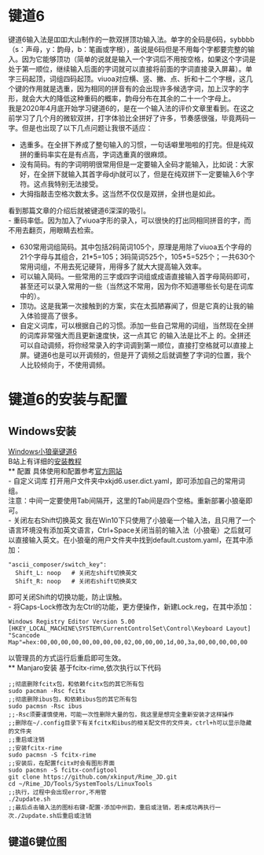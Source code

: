 * 键道6
键道6输入法是吅吅大山制作的一款双拼顶功输入法。单字的全码是6码，sybbbb（s：声母，y：韵母，b：笔画或字根），虽说是6码但是不用每个字都要完整的输入。因为它能够顶功（简单的说就是输入一个字词后不用按空格，如果这个字词是处于第一顺位，继续输入后面的字词就可以直接将前面的字词直接录入屏幕）。单字三码起顶，词组四码起顶。viuoa对应横、竖、撇、点、折和十二个字根，这几个键的作用就是选重，因为相同的拼音有的会出现许多候选字词，加上汉字的字形，就会大大的降低这种重码的概率，韵母分布在其余的二十一个字母上。\\

我是2020年4月底开始学习键道6的，是在一个输入法的评价文章里看到。在这之前学习了几个月的微软双拼，打字体验比全拼好了许多，节奏感很强，毕竟两码一字。但是也出现了以下几点问题让我很不适应：
- 选重多。在全拼下养成了整句输入的习惯，一句话噼里啪啦的打完。但是纯双拼的重码率实在是有点高，字词选重真的很麻烦。
- 没有简码。有的字词明明很常用但是一定要输入全码才能输入，比如说：大家好，在全拼下就输入其首字母djh就可以了，但是在纯双拼下一定要输入6个字符。这点我特别无法接受。
- 大拇指敲击空格次数太多。这当然不仅仅是双拼，全拼也是如此。
看到那篇文章的介绍后就被键道6深深的吸引。\\
- 重码率低。因为加入了viuoa字形的录入，可以很快的打出同相同拼音的字，而不用去翻页，用眼睛去检索。
- 630常用词组简码。其中包括2码简词105个，原理是用除了viuoa五个字母的21个字母与其组合，21*5=105；3码简词525个，105*5=525个；一共630个常用词组，不用去死记硬背，用得多了就大大提高输入效率。
- 可以输入简码。一些常用的三字或四字词组或成语直接输入首字母简码即可，甚至还可以录入常用的一些（当然这不常用，因为你不知道哪些长句是在词库中的）。
- 顶功。这是我第一次接触到的方案，实在太孤陋寡闻了，但是它真的让我的输入体验提高了很多。
- 自定义词库，可以根据自己的习惯。添加一些自己常用的词组，当然现在全拼 的词库非常强大而且更新速度快，这一点其它 的输入法是比不上 的。全拼还可以自动调频，将你经常录入的字词调到第一顺位，直接打空格就可以直接上屏。键道6也是可以开调频的，但是开了调频之后就调整了字词的位置，我个人比较倾向于，不使用调频。\\

* 键道6的安装与配置
** Windows安装
[[http://rimejd.ys168.com/][Windows小狼毫键道6]]\\
B站上有详细的[[https://www.bilibili.com/video/av53185153][安装教程]]\\
** 配置
具体使用和配置参考[[https://xkinput.gitee.io/][官方网站]]\\
- 自定义词库
打开用户文件夹中xkjd6.user.dict.yaml，即可添加自己的常用词组。\\
注意：中间一定要使用Tab间隔开，这里的Tab间是四个空格。重新部署小狼毫即可。\\
- 关闭左右Shift切换英文
我在Win10下只使用了小狼毫一个输入法，且只用了一个语言环境没有添加英文语言，Ctrl+Space关闭当前的输入法（小狼毫）之后就可以直接输入英文。在小狼毫的用户文件夹中找到default.custom.yaml，在其中添加：
#+begin_src
  "ascii_composer/switch_key":
    Shift_L: noop   # 关闭左shift切换英文
    Shift_R: noop   # 关闭右shift切换英文
#+end_src
即可关闭Shift的切换功能，防止误触。\\
- 将Caps-Lock修改为左Ctrl的功能，更方便操作，新建Lock.reg，在其中添加：
#+begin_src
Windows Registry Editor Version 5.00
[HKEY_LOCAL_MACHINE\SYSTEM\CurrentControlSet\Control\Keyboard Layout]
"Scancode Map"=hex:00,00,00,00,00,00,00,00,02,00,00,00,1d,00,3a,00,00,00,00,00
#+end_src
以管理员的方式运行后重启即可生效。\\
** Manjaro安装
基于fcitx-rime,依次执行以下代码
#+begin_src
;;彻底删除fcitx包，和依赖fcitx包的其它所有包
sudo pacman -Rsc fcitx
;;彻底删除ibus包，和依赖ibus包的其它所有包
sudo pacmsn -Rsc ibus
;;-Rsc须要谨慎使用，可能一次性删除大量的包，我这里是想完全重新安装才这样操作
;;删除在~/.config目录下有关fcitx和ibus的相关配文件的文件夹，ctrl+h可以显示隐藏的文件夹
;;重启或注销
;;安装fcitx-rime
sudo pacmsn -S fcitx-rime
;;安装后，在配置fcitx时会有图形界面
sudo pacmsn -S fcitx-configtool
git clone https://github.com/xkinput/Rime_JD.git
cd ~/Rime_JD/Tools/SystemTools/LinuxTools
;;执行，过程中会出现error,不用管
./2update.sh
;;最后点击输入法的图标右键-配置-添加中州韵，重启或注销，若未成功再执行一次./2update.sh后重启或注销
#+end_src 

** 键道6键位图
[[file:img/2020001.png]]